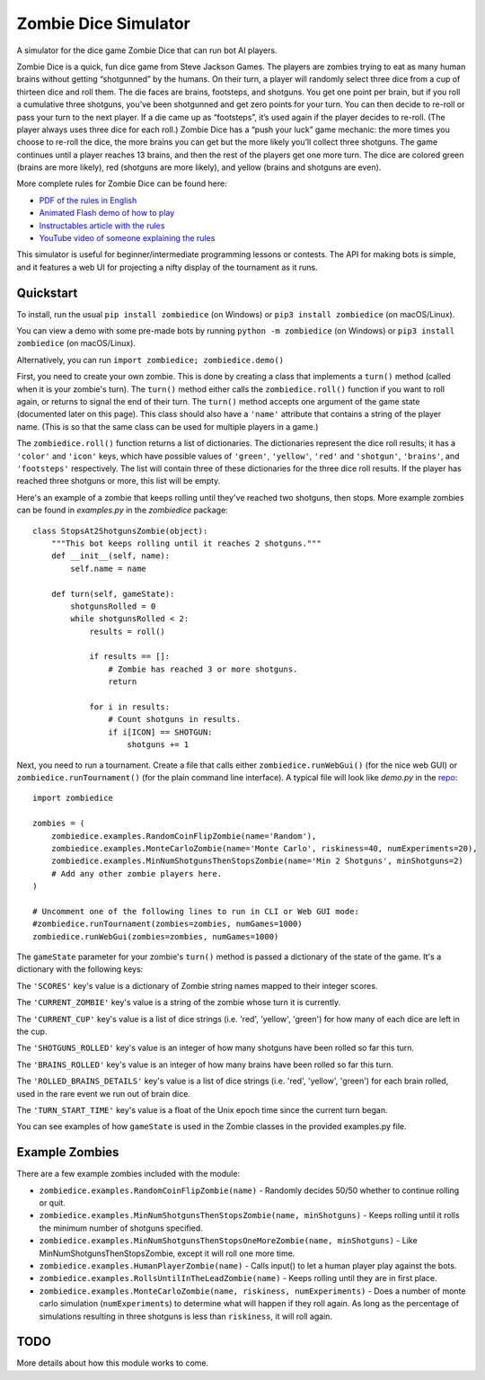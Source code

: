 Zombie Dice Simulator
=====================

A simulator for the dice game Zombie Dice that can run bot AI players.

Zombie Dice is a quick, fun dice game from Steve Jackson Games. The players are zombies trying to eat as many human brains without getting “shotgunned” by the humans. On their turn, a player will randomly select three dice from a cup of thirteen dice and roll them. The die faces are brains, footsteps, and shotguns. You get one point per brain, but if you roll a cumulative three shotguns, you’ve been shotgunned and get zero points for your turn. You can then decide to re-roll or pass your turn to the next player. If a die came up as “footsteps”, it’s used again if the player decides to re-roll. (The player always uses three dice for each roll.) Zombie Dice has a “push your luck” game mechanic: the more times you choose to re-roll the dice, the more brains you can get but the more likely you’ll collect three shotguns. The game continues until a player reaches 13 brains, and then the rest of the players get one more turn. The dice are colored green (brains are more likely), red (shotguns are more likely), and yellow (brains and shotguns are even).

More complete rules for Zombie Dice can be found here:

* `PDF of the rules in English <http://www.sjgames.com/dice/zombiedice/img/ZDRules_English.pdf>`_
* `Animated Flash demo of how to play <http://www.sjgames.com/dice/zombiedice/demo.html>`_
* `Instructables article with the rules <https://www.instructables.com/id/How-to-play-Zombie-Dice/>`_
* `YouTube video of someone explaining the rules <https://www.youtube.com/watch?v=xodehimqCVs>`_

This simulator is useful for beginner/intermediate programming lessons or contests. The API for making bots is simple, and it features a web UI for projecting a nifty display of the tournament as it runs.

.. image:: screenshot.png

Quickstart
----------

To install, run the usual ``pip install zombiedice`` (on Windows) or ``pip3 install zombiedice`` (on macOS/Linux).

You can view a demo with some pre-made bots by running ``python -m zombiedice`` (on Windows) or ``pip3 install zombiedice`` (on macOS/Linux).

Alternatively, you can run ``import zombiedice; zombiedice.demo()``

First, you need to create your own zombie. This is done by creating a class that implements a ``turn()`` method (called when it is your zombie's turn). The ``turn()`` method either calls the ``zombiedice.roll()`` function if you want to roll again, or returns to signal the end of their turn. The ``turn()`` method accepts one argument of the game state (documented later on this page). This class should also have a ``'name'`` attribute that contains a string of the player name. (This is so that the same class can be used for multiple players in a game.)

The ``zombiedice.roll()`` function returns a list of dictionaries. The dictionaries represent the dice roll results; it has a ``'color'`` and ``'icon'`` keys, which have possible values of ``'green'``, ``'yellow'``, ``'red'`` and ``'shotgun'``, ``'brains'``, and ``'footsteps'`` respectively. The list will contain three of these dictionaries for the three dice roll results. If the player has reached three shotguns or more, this list will be empty.

Here's an example of a zombie that keeps rolling until they've reached two shotguns, then stops. More example zombies can be found in *examples.py* in the *zombiedice* package::


    class StopsAt2ShotgunsZombie(object):
        """This bot keeps rolling until it reaches 2 shotguns."""
        def __init__(self, name):
            self.name = name

        def turn(self, gameState):
            shotgunsRolled = 0
            while shotgunsRolled < 2:
                results = roll()

                if results == []:
                    # Zombie has reached 3 or more shotguns.
                    return

                for i in results:
                    # Count shotguns in results.
                    if i[ICON] == SHOTGUN:
                        shotguns += 1

Next, you need to run a tournament. Create a file that calls either ``zombiedice.runWebGui()`` (for the nice web GUI) or ``zombiedice.runTournament()`` (for the plain command line interface). A typical file will look like *demo.py* in the `repo <https://github.com/asweigart/zombiedice>`_::

    import zombiedice

    zombies = (
        zombiedice.examples.RandomCoinFlipZombie(name='Random'),
        zombiedice.examples.MonteCarloZombie(name='Monte Carlo', riskiness=40, numExperiments=20),
        zombiedice.examples.MinNumShotgunsThenStopsZombie(name='Min 2 Shotguns', minShotguns=2)
        # Add any other zombie players here.
    )

    # Uncomment one of the following lines to run in CLI or Web GUI mode:
    #zombiedice.runTournament(zombies=zombies, numGames=1000)
    zombiedice.runWebGui(zombies=zombies, numGames=1000)

The ``gameState`` parameter for your zombie's ``turn()`` method is passed a dictionary of the state of the game. It's a dictionary with the following keys:

The ``'SCORES'`` key's value is a dictionary of Zombie string names mapped to their integer scores.

The ``'CURRENT_ZOMBIE'`` key's value is a string of the zombie whose turn it is currently.

The ``'CURRENT_CUP'`` key's value is a list of dice strings (i.e. 'red', 'yellow', 'green') for how many of each dice are left in the cup.

The ``'SHOTGUNS_ROLLED'`` key's value is an integer of how many shotguns have been rolled so far this turn.

The ``'BRAINS_ROLLED'`` key's value is an integer of how many brains have been rolled so far this turn.

The ``'ROLLED_BRAINS_DETAILS'`` key's value is a list of dice strings (i.e. 'red', 'yellow', 'green') for each brain rolled, used in the rare event we run out of brain dice.

The ``'TURN_START_TIME'`` key's value is a float of the Unix epoch time since the current turn began.

You can see examples of how ``gameState`` is used in the Zombie classes in the provided examples.py file.


Example Zombies
---------------

There are a few example zombies included with the module:

* ``zombiedice.examples.RandomCoinFlipZombie(name)`` - Randomly decides 50/50 whether to continue rolling or quit.
* ``zombiedice.examples.MinNumShotgunsThenStopsZombie(name, minShotguns)`` - Keeps rolling until it rolls the minimum number of shotguns specified.
* ``zombiedice.examples.MinNumShotgunsThenStopsOneMoreZombie(name, minShotguns)`` - Like MinNumShotgunsThenStopsZombie, except it will roll one more time.
* ``zombiedice.examples.HumanPlayerZombie(name)`` - Calls input() to let a human player play against the bots.
* ``zombiedice.examples.RollsUntilInTheLeadZombie(name)`` - Keeps rolling until they are in first place.
* ``zombiedice.examples.MonteCarloZombie(name, riskiness, numExperiments)`` - Does a number of monte carlo simulation (``numExperiments``) to determine what will happen if they roll again. As long as the percentage of simulations resulting in three shotguns is less than ``riskiness``, it will roll again.


TODO
----

More details about how this module works to come.